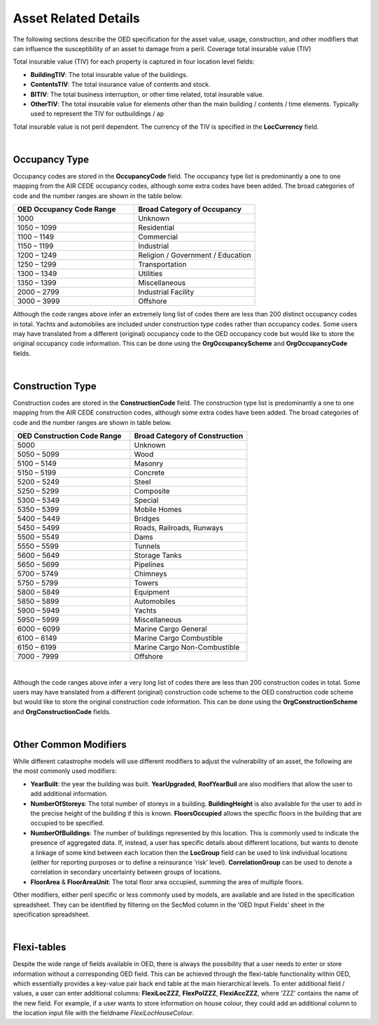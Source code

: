 Asset Related Details
======================

The following sections describe the OED specification for the asset value, usage, construction, and other modifiers that can influence the susceptibility of an asset to damage from a peril.
Coverage total insurable value (TIV)

Total insurable value (TIV) for each property is captured in four location level fields:

•	**BuildingTIV**: The total insurable value of the buildings.

•	**ContentsTIV**: The total insurance value of contents and stock.

•	**BITIV**: The total business interruption, or other time related, total insurable value.

•	**OtherTIV**: The total insurable value for elements other than the main building / contents / time elements. Typically used to represent the TIV for outbuildings / ap

Total insurable value is not peril dependent. The currency of the TIV is specified in the **LocCurrency** field. 
 
| 
 
Occupancy Type
##############

Occupancy codes are stored in the **OccupancyCode** field. The occupancy type list is predominantly a one to one mapping from the AIR CEDE occupancy codes, although some extra codes have been added. The broad categories of code and the number ranges are shown in the table below.


.. csv-table::
    :widths: 10,10
    :header: "OED Occupancy Code Range", "Broad Category of Occupancy"

    "1000",	        "Unknown"
    "1050 – 1099",	"Residential"
    "1100 – 1149",	"Commercial"
    "1150 – 1199",	"Industrial"
    "1200 – 1249",	"Religion / Government / Education"
    "1250 – 1299",	"Transportation"
    "1300 – 1349",	"Utilities"
    "1350 – 1399",	"Miscellaneous"
    "2000 – 2799",	"Industrial Facility" 
    "3000 – 3999",	"Offshore"  

Although the code ranges above infer an extremely long list of codes there are less than 200 distinct occupancy codes in total. Yachts and automobiles are included under construction type codes rather than occupancy codes.
Some users may have translated from a different (original) occupancy code to the OED occupancy code but would like to store the original occupancy code information. This can be done using the **OrgOccupancyScheme** and **OrgOccupancyCode** fields.
 
|
 
Construction Type
##################

Construction codes are stored in the **ConstructionCode** field. The construction type list is predominantly a one to one mapping from the AIR CEDE construction codes, although some extra codes have been added. The broad categories of code and the number ranges are shown in table below.


.. csv-table::
    :widths: 10,10
    :header: "OED Construction Code Range", "Broad Category of Construction"

    "5000",	"Unknown"
    "5050 – 5099",	"Wood"
    "5100 – 5149",	"Masonry"
    "5150 – 5199",	"Concrete"
    "5200 – 5249",	"Steel"
    "5250 – 5299",	"Composite"
    "5300 – 5349",	"Special"
    "5350 – 5399",	"Mobile Homes"
    "5400 – 5449",	"Bridges"
    "5450 – 5499",	"Roads, Railroads, Runways"
    "5500 – 5549",	"Dams"
    "5550 – 5599",	"Tunnels"
    "5600 – 5649",	"Storage Tanks"
    "5650 – 5699",	"Pipelines"
    "5700 – 5749",	"Chimneys"
    "5750 – 5799",	"Towers"
    "5800 – 5849",	"Equipment"
    "5850 – 5899",	"Automobiles"
    "5900 – 5949",	"Yachts"
    "5950 – 5999",	"Miscellaneous"
    "6000 – 6099",	"Marine Cargo General"
    "6100 – 6149",	"Marine Cargo Combustible"
    "6150 – 6199",	"Marine Cargo Non-Combustible"
    "7000 - 7999",	"Offshore"

|

Although the code ranges above infer a very long list of codes there are less than 200 construction codes in total.
Some users may have translated from a different (original) construction code scheme to the OED construction code scheme but would like to store the original construction code information. This can be done using the **OrgConstructionScheme** and **OrgConstructionCode** fields.

|

Other Common Modifiers
######################

While different catastrophe models will use different modifiers to adjust the vulnerability of an asset, the following are the most commonly used modifiers:

•	**YearBuilt**: the year the building was built. **YearUpgraded**, **RoofYearBuil** are also modifiers that allow the user to add additional information.

•	**NumberOfStoreys**: The total number of storeys in a building. **BuildingHeight** is also available for the user to add in the precise height of the building if this is known. **FloorsOccupied** allows the specific floors in the building that are occupied to be specified.

•	**NumberOfBuildings**: The number of buildings represented by this location. This is commonly used to indicate the presence of aggregated data. If, instead, a user has specific details about different locations, but wants to denote a linkage of some kind between each location then the **LocGroup** field can be used to link individual locations (either for reporting purposes or to define a reinsurance ‘risk’ level).  **CorrelationGroup** can be used to denote a correlation in secondary uncertainty between groups of locations.

•	**FloorArea** & **FloorAreaUnit**: The total floor area occupied, summing the area of multiple floors.

Other modifiers, either peril specific or less commonly used by models, are available and are listed in the specification spreadsheet. They can be identified by filtering on the SecMod column in the ‘OED Input Fields’ sheet in the specification spreadsheet.
 
|

Flexi-tables
############

Despite the wide range of fields available in OED, there is always the possibility that a user needs to enter or store information without a corresponding OED field. This can be achieved through the flexi-table functionality within OED, which essentially provides a key-value pair back end table at the main hierarchical levels.
To enter additional field / values, a user can enter additional columns: **FlexiLocZZZ**, **FlexPolZZZ**, **FlexiAccZZZ**, where ‘ZZZ’ contains the name of the new field.
For example, if a user wants to store information on house colour, they could add an additional column to the location input file with the fieldname *FlexiLocHouseColour*.


